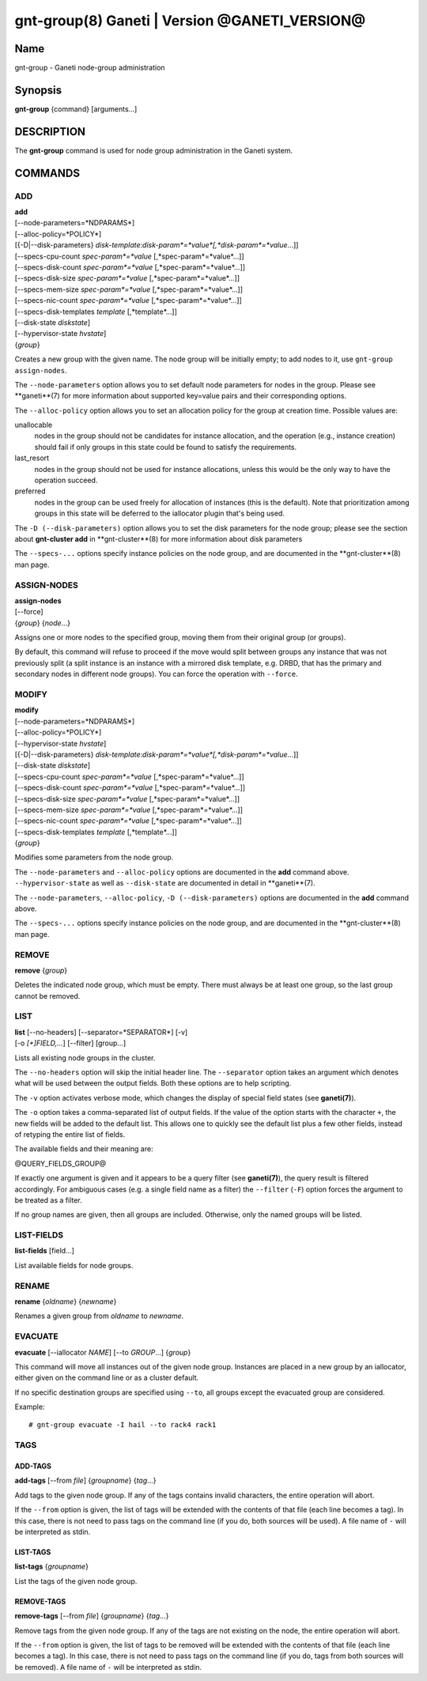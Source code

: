 gnt-group(8) Ganeti | Version @GANETI_VERSION@
==============================================

Name
----

gnt-group - Ganeti node-group administration

Synopsis
--------

**gnt-group** {command} [arguments...]

DESCRIPTION
-----------

The **gnt-group** command is used for node group administration in
the Ganeti system.

COMMANDS
--------

ADD
~~~

| **add**
| [--node-parameters=*NDPARAMS*]
| [--alloc-policy=*POLICY*]
| [{-D|--disk-parameters} *disk-template*:*disk-param*=*value*[,*disk-param*=*value*...]]
| [--specs-cpu-count *spec-param*=*value* [,*spec-param*=*value*...]]
| [--specs-disk-count *spec-param*=*value* [,*spec-param*=*value*...]]
| [--specs-disk-size *spec-param*=*value* [,*spec-param*=*value*...]]
| [--specs-mem-size *spec-param*=*value* [,*spec-param*=*value*...]]
| [--specs-nic-count *spec-param*=*value* [,*spec-param*=*value*...]]
| [--specs-disk-templates *template* [,*template*...]]
| [--disk-state *diskstate*]
| [--hypervisor-state *hvstate*]
| {*group*}

Creates a new group with the given name. The node group will be
initially empty; to add nodes to it, use ``gnt-group assign-nodes``.

The ``--node-parameters`` option allows you to set default node
parameters for nodes in the group. Please see **ganeti**(7) for more
information about supported key=value pairs and their corresponding
options.

The ``--alloc-policy`` option allows you to set an allocation policy for
the group at creation time. Possible values are:

unallocable
    nodes in the group should not be candidates for instance allocation,
    and the operation (e.g., instance creation) should fail if only
    groups in this state could be found to satisfy the requirements.

last_resort
    nodes in the group should not be used for instance allocations,
    unless this would be the only way to have the operation succeed.

preferred
    nodes in the group can be used freely for allocation of instances
    (this is the default). Note that prioritization among groups in this
    state will be deferred to the iallocator plugin that's being used.

The ``-D (--disk-parameters)`` option allows you to set the disk
parameters for the node group; please see the section about
**gnt-cluster add** in **gnt-cluster**(8) for more information about
disk parameters

The ``--specs-...`` options specify instance policies on the node group,
and are documented in the **gnt-cluster**(8) man page.

ASSIGN-NODES
~~~~~~~~~~~~

| **assign-nodes**
| [--force]
| {*group*} {*node*...}

Assigns one or more nodes to the specified group, moving them from their
original group (or groups).

By default, this command will refuse to proceed if the move would split
between groups any instance that was not previously split (a split
instance is an instance with a mirrored disk template, e.g. DRBD, that
has the primary and secondary nodes in different node groups). You can
force the operation with ``--force``.

MODIFY
~~~~~~

| **modify**
| [--node-parameters=*NDPARAMS*]
| [--alloc-policy=*POLICY*]
| [--hypervisor-state *hvstate*]
| [{-D|--disk-parameters} *disk-template*:*disk-param*=*value*[,*disk-param*=*value*...]]
| [--disk-state *diskstate*]
| [--specs-cpu-count *spec-param*=*value* [,*spec-param*=*value*...]]
| [--specs-disk-count *spec-param*=*value* [,*spec-param*=*value*...]]
| [--specs-disk-size *spec-param*=*value* [,*spec-param*=*value*...]]
| [--specs-mem-size *spec-param*=*value* [,*spec-param*=*value*...]]
| [--specs-nic-count *spec-param*=*value* [,*spec-param*=*value*...]]
| [--specs-disk-templates *template* [,*template*...]]
| {*group*}

Modifies some parameters from the node group.

The ``--node-parameters`` and ``--alloc-policy`` options are documented
in the **add** command above. ``--hypervisor-state`` as well as
``--disk-state`` are documented in detail in **ganeti**(7).

The ``--node-parameters``, ``--alloc-policy``, ``-D
(--disk-parameters)`` options are documented in the **add** command
above.

The ``--specs-...`` options specify instance policies on the node group,
and are documented in the **gnt-cluster**(8) man page.

REMOVE
~~~~~~

| **remove** {*group*}

Deletes the indicated node group, which must be empty. There must always be at
least one group, so the last group cannot be removed.

LIST
~~~~

| **list** [--no-headers] [--separator=*SEPARATOR*] [-v]
| [-o *[+]FIELD,...*] [--filter] [group...]

Lists all existing node groups in the cluster.

The ``--no-headers`` option will skip the initial header line. The
``--separator`` option takes an argument which denotes what will be
used between the output fields. Both these options are to help
scripting.

The ``-v`` option activates verbose mode, which changes the display of
special field states (see **ganeti(7)**).

The ``-o`` option takes a comma-separated list of output fields.
If the value of the option starts with the character ``+``, the new
fields will be added to the default list. This allows one to quickly
see the default list plus a few other fields, instead of retyping
the entire list of fields.

The available fields and their meaning are:

@QUERY_FIELDS_GROUP@

If exactly one argument is given and it appears to be a query filter
(see **ganeti(7)**), the query result is filtered accordingly. For
ambiguous cases (e.g. a single field name as a filter) the ``--filter``
(``-F``) option forces the argument to be treated as a filter.

If no group names are given, then all groups are included. Otherwise,
only the named groups will be listed.

LIST-FIELDS
~~~~~~~~~~~

**list-fields** [field...]

List available fields for node groups.

RENAME
~~~~~~

| **rename** {*oldname*} {*newname*}

Renames a given group from *oldname* to *newname*.


EVACUATE
~~~~~~~~

**evacuate** [--iallocator *NAME*] [--to *GROUP*...] {*group*}

This command will move all instances out of the given node group.
Instances are placed in a new group by an iallocator, either given on
the command line or as a cluster default.

If no specific destination groups are specified using ``--to``, all
groups except the evacuated group are considered.

Example::

    # gnt-group evacuate -I hail --to rack4 rack1


TAGS
~~~~

ADD-TAGS
^^^^^^^^

**add-tags** [--from *file*] {*groupname*} {*tag*...}

Add tags to the given node group. If any of the tags contains invalid
characters, the entire operation will abort.

If the ``--from`` option is given, the list of tags will be extended
with the contents of that file (each line becomes a tag). In this case,
there is not need to pass tags on the command line (if you do, both
sources will be used). A file name of ``-`` will be interpreted as
stdin.

LIST-TAGS
^^^^^^^^^

**list-tags** {*groupname*}

List the tags of the given node group.

REMOVE-TAGS
^^^^^^^^^^^

**remove-tags** [--from *file*] {*groupname*} {*tag*...}

Remove tags from the given node group. If any of the tags are not
existing on the node, the entire operation will abort.

If the ``--from`` option is given, the list of tags to be removed will
be extended with the contents of that file (each line becomes a tag). In
this case, there is not need to pass tags on the command line (if you
do, tags from both sources will be removed). A file name of ``-`` will
be interpreted as stdin.

.. vim: set textwidth=72 :
.. Local Variables:
.. mode: rst
.. fill-column: 72
.. End:

